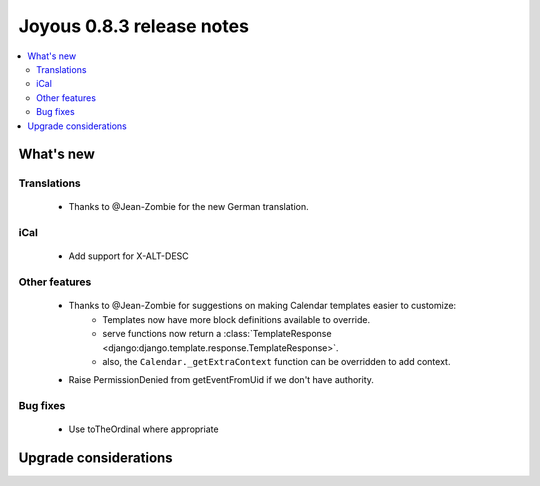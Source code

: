 ==========================
Joyous 0.8.3 release notes
==========================

.. contents::
    :local:
    :depth: 3


What's new
==========

Translations
~~~~~~~~~~~~
 * Thanks to @Jean-Zombie for the new German translation.

iCal
~~~~
 * Add support for X-ALT-DESC

Other features
~~~~~~~~~~~~~~
 * Thanks to @Jean-Zombie for suggestions on making Calendar templates easier to customize:
     * Templates now have more block definitions available to override.
     * serve functions now return a :class:`TemplateResponse <django:django.template.response.TemplateResponse>`.
     * also, the ``Calendar._getExtraContext`` function can be overridden to add context.
 * Raise PermissionDenied from getEventFromUid if we don't have authority.

Bug fixes
~~~~~~~~~
 * Use toTheOrdinal where appropriate

Upgrade considerations
======================


